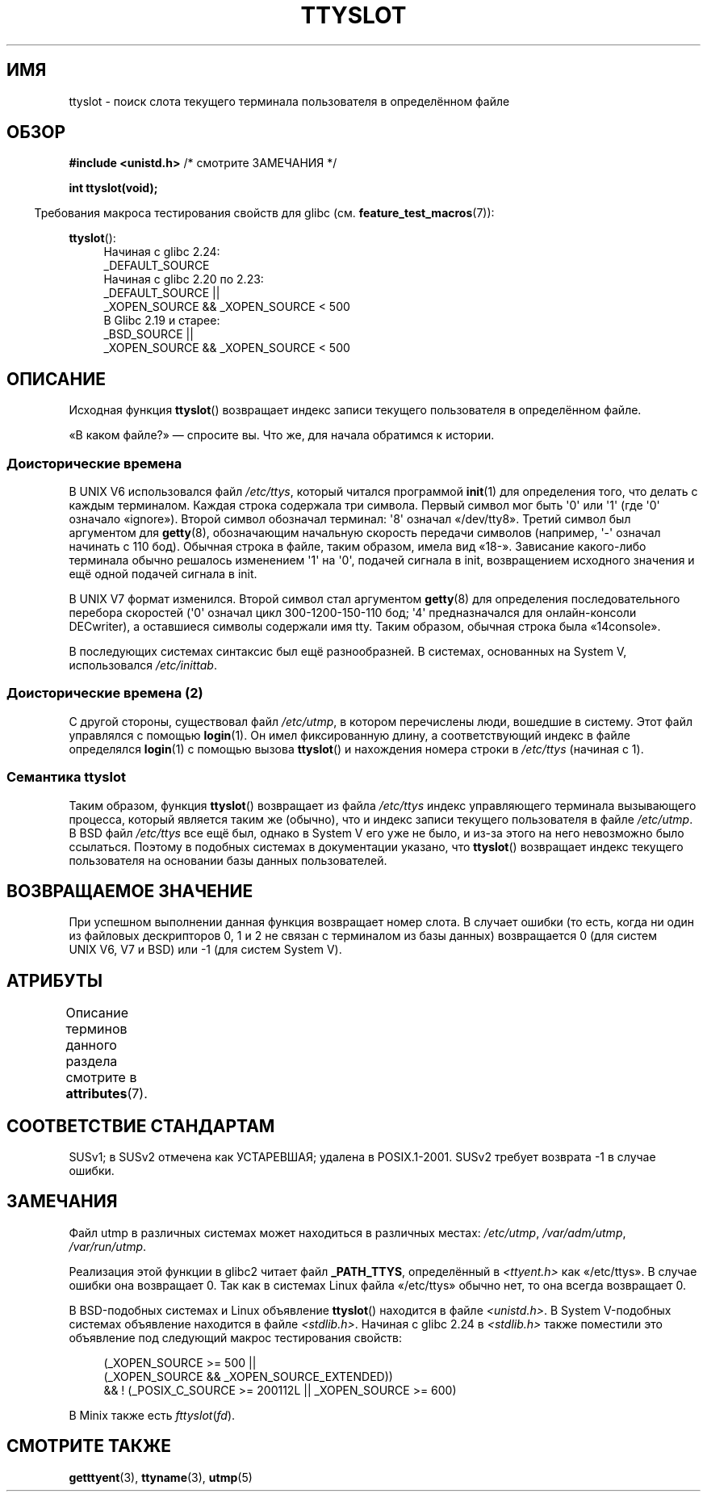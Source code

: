 .\" -*- mode: troff; coding: UTF-8 -*-
.\" Copyright (C) 2002 Andries Brouwer <aeb@cwi.nl>
.\"
.\" %%%LICENSE_START(VERBATIM)
.\" Permission is granted to make and distribute verbatim copies of this
.\" manual provided the copyright notice and this permission notice are
.\" preserved on all copies.
.\"
.\" Permission is granted to copy and distribute modified versions of this
.\" manual under the conditions for verbatim copying, provided that the
.\" entire resulting derived work is distributed under the terms of a
.\" permission notice identical to this one.
.\"
.\" Since the Linux kernel and libraries are constantly changing, this
.\" manual page may be incorrect or out-of-date.  The author(s) assume no
.\" responsibility for errors or omissions, or for damages resulting from
.\" the use of the information contained herein.  The author(s) may not
.\" have taken the same level of care in the production of this manual,
.\" which is licensed free of charge, as they might when working
.\" professionally.
.\"
.\" Formatted or processed versions of this manual, if unaccompanied by
.\" the source, must acknowledge the copyright and authors of this work.
.\" %%%LICENSE_END
.\"
.\" This replaces an earlier man page written by Walter Harms
.\" <walter.harms@informatik.uni-oldenburg.de>.
.\"
.\"*******************************************************************
.\"
.\" This file was generated with po4a. Translate the source file.
.\"
.\"*******************************************************************
.TH TTYSLOT 3 2017\-09\-15 GNU "Руководство программиста Linux"
.SH ИМЯ
ttyslot \- поиск слота текущего терминала пользователя в определённом файле
.SH ОБЗОР
\fB#include <unistd.h>\fP /* смотрите ЗАМЕЧАНИЯ */
.PP
\fBint ttyslot(void);\fP
.PP
.in -4n
Требования макроса тестирования свойств для glibc
(см. \fBfeature_test_macros\fP(7)):
.in
.PP
.ad l
\fBttyslot\fP():
.RS 4
Начиная с glibc 2.24:
    _DEFAULT_SOURCE
.br
Начиная с glibc 2.20 по 2.23:
    _DEFAULT_SOURCE ||
    _XOPEN_SOURCE\ &&\ _XOPEN_SOURCE\ <\ 500
.br
В Glibc 2.19 и старее:
    _BSD_SOURCE ||
    _XOPEN_SOURCE\ &&\ _XOPEN_SOURCE\ <\ 500
.RE
.ad b
.SH ОПИСАНИЕ
Исходная функция \fBttyslot\fP() возвращает индекс записи текущего пользователя
в определённом файле.
.PP
«В каком файле?» \(em спросите вы. Что же, для начала обратимся к истории.
.SS "Доисторические времена"
В UNIX\ V6 использовался файл \fI/etc/ttys\fP, который читался программой
\fBinit\fP(1) для определения того, что делать с каждым терминалом. Каждая
строка содержала три символа. Первый символ мог быть \(aq0\(aq или \(aq1\(aq
(где \(aq0\(aq означало «ignore»). Второй символ обозначал терминал:
\(aq8\(aq означал «/dev/tty8». Третий символ был аргументом для \fBgetty\fP(8),
обозначающим начальную скорость передачи символов (например, \(aq\-\(aq
означал начинать с 110 бод). Обычная строка в файле, таким образом, имела
вид «18\-». Зависание какого\-либо терминала обычно решалось изменением
\(aq1\(aq на \(aq0\(aq, подачей сигнала в init, возвращением исходного
значения и ещё одной подачей сигнала в init.
.PP
В UNIX\ V7 формат изменился. Второй символ стал аргументом \fBgetty\fP(8) для
определения последовательного перебора скоростей (\(aq0\(aq означал цикл
300\-1200\-150\-110 бод; \(aq4\(aq предназначался для онлайн\-консоли
DECwriter), а оставшиеся символы содержали имя tty. Таким образом, обычная
строка была «14console».
.PP
В последующих системах синтаксис был ещё разнообразней. В системах,
основанных на System V, использовался \fI/etc/inittab\fP.
.SS "Доисторические времена (2)"
С другой стороны, существовал файл \fI/etc/utmp\fP, в котором перечислены люди,
вошедшие в систему. Этот файл управлялся с помощью \fBlogin\fP(1). Он имел
фиксированную длину, а соответствующий индекс в файле определялся
\fBlogin\fP(1) с помощью вызова \fBttyslot\fP() и нахождения номера строки в
\fI/etc/ttys\fP (начиная с 1).
.SS "Семантика ttyslot"
Таким образом, функция \fBttyslot\fP() возвращает из файла \fI/etc/ttys\fP индекс
управляющего терминала вызывающего процесса, который является таким же
(обычно), что и индекс записи текущего пользователя в файле \fI/etc/utmp\fP. В
BSD файл \fI/etc/ttys\fP все ещё был, однако в System V его уже не было, и
из\-за этого на него невозможно было ссылаться. Поэтому в подобных системах в
документации указано, что \fBttyslot\fP() возвращает индекс текущего
пользователя на основании базы данных пользователей.
.SH "ВОЗВРАЩАЕМОЕ ЗНАЧЕНИЕ"
При успешном выполнении данная функция возвращает номер слота. В случает
ошибки (то есть, когда ни один из файловых дескрипторов 0, 1 и 2 не связан с
терминалом из базы данных) возвращается 0 (для систем UNIX\ V6, V7 и BSD)
или \-1 (для систем System\ V).
.SH АТРИБУТЫ
Описание терминов данного раздела смотрите в \fBattributes\fP(7).
.TS
allbox;
lb lb lb
l l l.
Интерфейс	Атрибут	Значение
T{
\fBttyslot\fP()
T}	Безвредность в нитях	MT\-Unsafe
.TE
.SH "СООТВЕТСТВИЕ СТАНДАРТАМ"
SUSv1; в SUSv2 отмечена как УСТАРЕВШАЯ; удалена в POSIX.1\-2001. SUSv2
требует возврата \-1 в случае ошибки.
.SH ЗАМЕЧАНИЯ
Файл utmp в различных системах может находиться в различных местах:
\fI/etc/utmp\fP, \fI/var/adm/utmp\fP, \fI/var/run/utmp\fP.
.PP
Реализация этой функции в glibc2 читает файл \fB_PATH_TTYS\fP, определённый в
\fI<ttyent.h>\fP как «/etc/ttys». В случае ошибки она возвращает 0. Так
как в системах Linux файла «/etc/ttys» обычно нет, то она всегда возвращает
0.
.PP
В BSD\-подобных системах и Linux объявление \fBttyslot\fP() находится в файле
\fI<unistd.h>\fP.  В System V\-подобных системах объявление находится в
файле \fI<stdlib.h>\fP. Начиная с glibc 2.24 в \fI<stdlib.h>\fP
также поместили это объявление под следующий макрос тестирования свойств:
.PP
.in +4n
.EX
(_XOPEN_SOURCE >= 500 ||
        (_XOPEN_SOURCE && _XOPEN_SOURCE_EXTENDED))
    && ! (_POSIX_C_SOURCE >= 200112L || _XOPEN_SOURCE >= 600)
.EE
.in
.PP
.\" .SH HISTORY
.\" .BR ttyslot ()
.\" appeared in UNIX V7.
В Minix также есть \fIfttyslot\fP(\fIfd\fP).
.SH "СМОТРИТЕ ТАКЖЕ"
\fBgetttyent\fP(3), \fBttyname\fP(3), \fButmp\fP(5)
